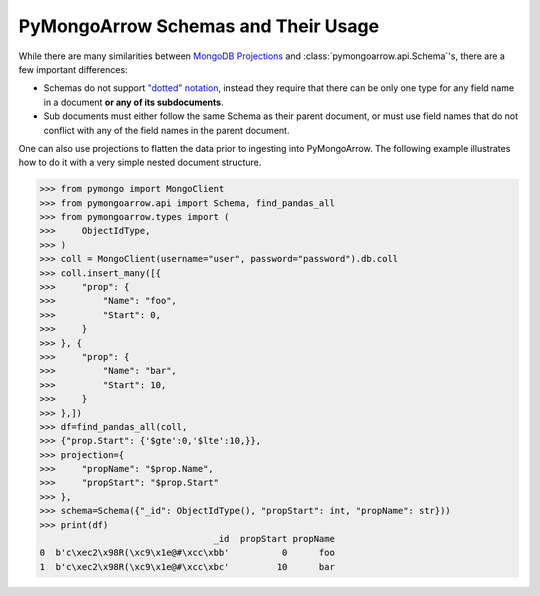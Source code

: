 .. _schema usage:

PyMongoArrow Schemas and Their Usage
====================================

While there are many similarities between `MongoDB Projections <https://www.mongodb.com/docs/manual/reference/operator/projection/positional/>`_
and :class:`pymongoarrow.api.Schema`'s, there are a few important differences:

* Schemas do not support `"dotted" notation <https://www.mongodb.com/docs/manual/core/document/#dot-notation>`_,
  instead they require that there can be only one type for any field name in a document **or any of its subdocuments**.
* Sub documents must either follow the same Schema as their parent document, or must use field names that do not conflict
  with any of the field names in the parent document.


One can also use projections to flatten the data prior to ingesting into PyMongoArrow.
The following example illustrates how to do it with a very simple nested document structure.

.. code-block:: python

   >>> from pymongo import MongoClient
   >>> from pymongoarrow.api import Schema, find_pandas_all
   >>> from pymongoarrow.types import (
   >>>     ObjectIdType,
   >>> )
   >>> coll = MongoClient(username="user", password="password").db.coll
   >>> coll.insert_many([{
   >>>     "prop": {
   >>>         "Name": "foo",
   >>>         "Start": 0,
   >>>     }
   >>> }, {
   >>>     "prop": {
   >>>         "Name": "bar",
   >>>         "Start": 10,
   >>>     }
   >>> },])
   >>> df=find_pandas_all(coll,
   >>> {"prop.Start": {'$gte':0,'$lte':10,}},
   >>> projection={
   >>>     "propName": "$prop.Name",
   >>>     "propStart": "$prop.Start"
   >>> },
   >>> schema=Schema({"_id": ObjectIdType(), "propStart": int, "propName": str}))
   >>> print(df)
                                    _id  propStart propName
   0  b'c\xec2\x98R(\xc9\x1e@#\xcc\xbb'          0      foo
   1  b'c\xec2\x98R(\xc9\x1e@#\xcc\xbc'         10      bar
